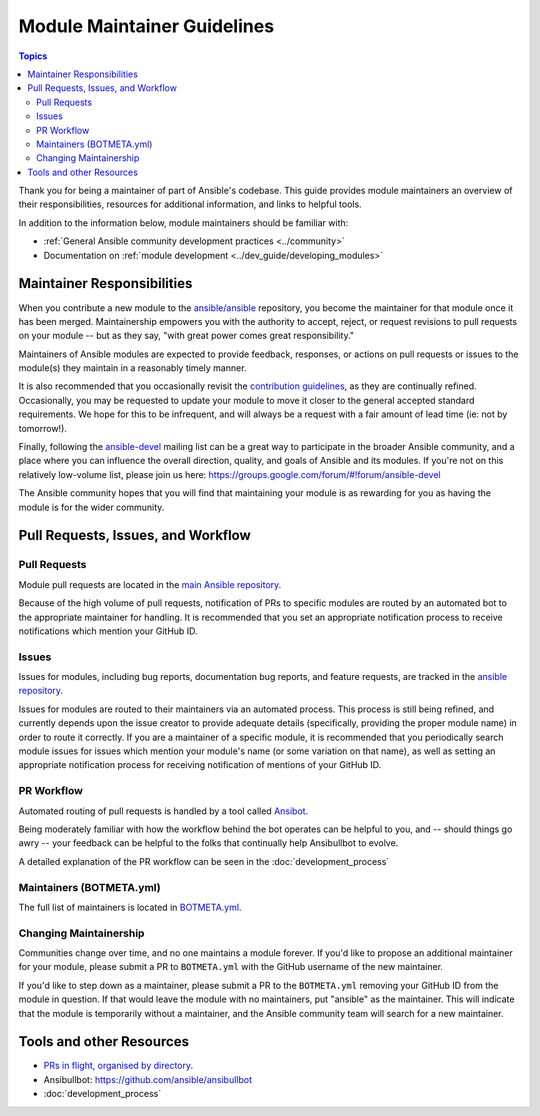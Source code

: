 ****************************
Module Maintainer Guidelines
****************************

.. contents:: Topics

Thank you for being a maintainer of part of Ansible's codebase. This guide provides module maintainers an overview of their responsibilities, resources for additional information, and links to helpful tools.

In addition to the information below, module maintainers should be familiar with:

* :ref:`General Ansible community development practices <../community>`
* Documentation on :ref:`module development <../dev_guide/developing_modules>`


Maintainer Responsibilities
===========================

When you contribute a new module to the `ansible/ansible <https://github.com/ansible/ansible>`_ repository, you become the maintainer for that module once it has been merged. Maintainership empowers you with the authority to accept, reject, or request revisions to pull requests on your module -- but as they say, "with great power comes great responsibility."

Maintainers of Ansible modules are expected to provide feedback, responses, or actions on pull requests or issues to the module(s) they maintain in a reasonably timely manner.

It is also recommended that you occasionally revisit the `contribution guidelines <https://github.com/ansible/ansible/blob/devel/CONTRIBUTING.md>`_, as they are continually refined. Occasionally, you may be requested to update your module to move it closer to the general accepted standard requirements. We hope for this to be infrequent, and will always be a request with a fair amount of lead time (ie: not by tomorrow!).

Finally, following the `ansible-devel <https://groups.google.com/forum/#!forum/ansible-devel>`_ mailing list can be a great way to participate in the broader Ansible community, and a place where you can influence the overall direction, quality, and goals of Ansible and its modules. If you're not on this relatively low-volume list, please join us here: https://groups.google.com/forum/#!forum/ansible-devel

The Ansible community hopes that you will find that maintaining your module is as rewarding for you as having the module is for the wider community.

Pull Requests, Issues, and Workflow
===================================

Pull Requests
-------------

Module pull requests are located in the `main Ansible repository <https://github.com/ansible/ansible/pulls>`_.

Because of the high volume of pull requests, notification of PRs to specific modules are routed by an automated bot to the appropriate maintainer for handling. It is recommended that you set an appropriate notification process to receive notifications which mention your GitHub ID.

Issues
------

Issues for modules, including bug reports, documentation bug reports, and feature requests, are tracked in the `ansible repository <https://github.com/ansible/ansible/issues>`_.

Issues for modules are routed to their maintainers via an automated process. This process is still being refined, and currently depends upon the issue creator to provide adequate details (specifically, providing the proper module name) in order to route it correctly. If you are a maintainer of a specific module, it is recommended that you periodically search module issues for issues which mention your module's name (or some variation on that name), as well as setting an appropriate notification process for receiving notification of mentions of your GitHub ID.

PR Workflow
-----------

Automated routing of pull requests is handled by a tool called `Ansibot <https://github.com/ansible/ansibullbot>`_.

Being moderately familiar with how the workflow behind the bot operates can be helpful to you, and -- should things go awry -- your feedback can be helpful to the folks that continually help Ansibullbot to evolve.

A detailed explanation of the PR workflow can be seen in the :doc:`development_process`

Maintainers (BOTMETA.yml)
-------------------------

The full list of maintainers is located in `BOTMETA.yml <https://github.com/ansible/ansible/blob/devel/.github/BOTMETA.yml>`_.

Changing Maintainership
-----------------------

Communities change over time, and no one maintains a module forever. If you'd like to propose an additional maintainer for your module, please submit a PR to ``BOTMETA.yml`` with the GitHub username of the new maintainer.

If you'd like to step down as a maintainer, please submit a PR to the ``BOTMETA.yml`` removing your GitHub ID from the module in question. If that would leave the module with no maintainers, put "ansible" as the maintainer.  This will indicate that the module is temporarily without a maintainer, and the Ansible community team will search for a new maintainer.

Tools and other Resources
=========================

* `PRs in flight, organised by directory <https://ansible.sivel.net/pr/byfile.html>`_.
* Ansibullbot: https://github.com/ansible/ansibullbot
* :doc:`development_process`
